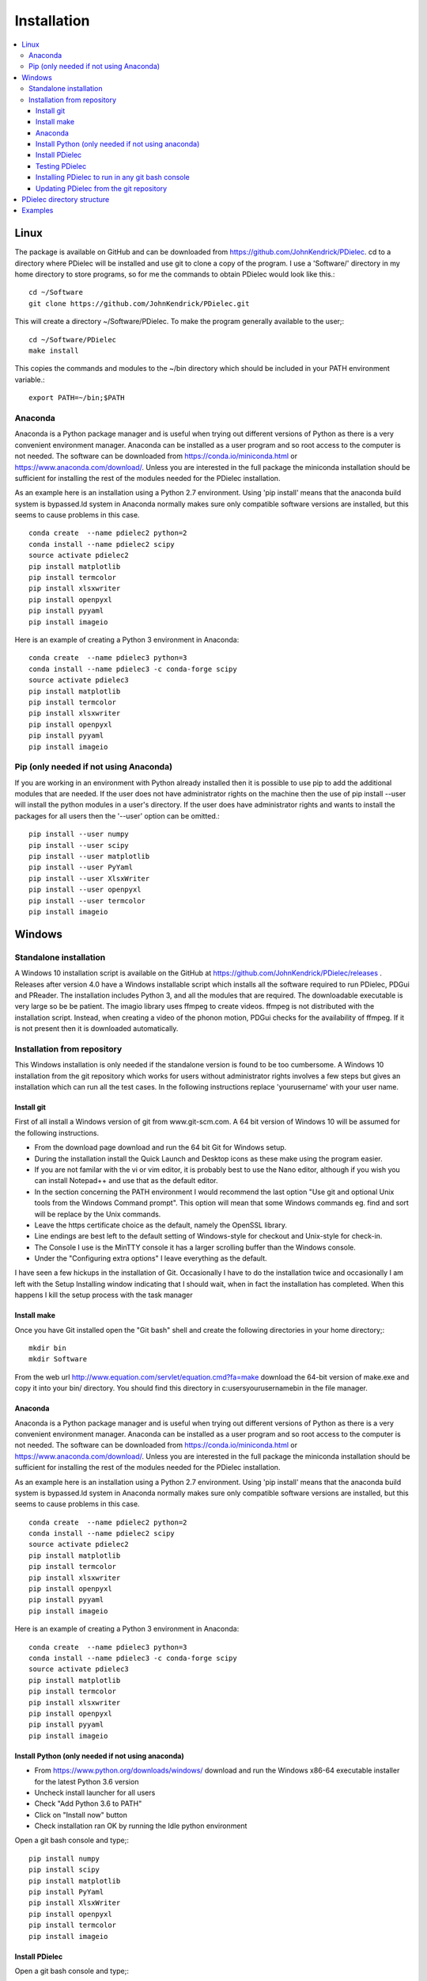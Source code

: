 ============
Installation
============

.. contents::
   :local:


.. meta::
   :description: PDielec package for the calculation of infrared and terahertz absorption from QM calculations
   :keywords: Quantum Mechanics, Effective Field Theory, Maxwell, Garnett, Mie, Infrared, Terahertz, Castep, Abinit, VASP, GULP. QE



Linux
=====

The package is available on GitHub and can be downloaded from https://github.com/JohnKendrick/PDielec.
cd to a directory where PDielec will be installed and use git to clone a copy of the program.  I use a 'Software/' directory in my home directory to store programs, so for me the commands to obtain PDielec would look like this.::

  cd ~/Software
  git clone https://github.com/JohnKendrick/PDielec.git

This will create a directory \~/Software/PDielec.  To make the program generally available to the user;::

  cd ~/Software/PDielec
  make install

This copies the commands and modules to the \~/bin directory which should be included in your PATH environment variable.::

 export PATH=~/bin;$PATH


Anaconda
--------

Anaconda is a Python package manager and is useful when trying out different versions of Python as there is a very convenient environment manager.  Anaconda can be installed as a user program and so root access to the computer is not needed.  The software can be downloaded from https://conda.io/miniconda.html or https://www.anaconda.com/download/.  Unless you are interested in the full package the miniconda installation should be sufficient for installing the rest of the modules needed for the PDielec installation.  

As an example here is an installation using a Python 2.7 environment.  Using 'pip install' means that the anaconda build system is bypassed.ld system in Anaconda normally makes sure only compatible software versions are installed, but this seems to cause problems in this case. ::


   conda create  --name pdielec2 python=2
   conda install --name pdielec2 scipy
   source activate pdielec2
   pip install matplotlib
   pip install termcolor
   pip install xlsxwriter
   pip install openpyxl
   pip install pyyaml
   pip install imageio

Here is an example of creating a Python 3 environment in Anaconda::

   conda create  --name pdielec3 python=3
   conda install --name pdielec3 -c conda-forge scipy
   source activate pdielec3
   pip install matplotlib
   pip install termcolor
   pip install xlsxwriter
   pip install openpyxl
   pip install pyyaml
   pip install imageio


Pip (only needed if not using Anaconda)
---------------------------------------

If you are working in an environment with Python already installed then it is possible to use pip to add the additional modules that are needed.  If the user does not have administrator rights on the machine then the use of pip install --user will install the python modules in a user's directory.  If the user does have administrator rights and wants to install the packages for all users then the '--user' option can be omitted.::


   pip install --user numpy
   pip install --user scipy
   pip install --user matplotlib
   pip install --user PyYaml
   pip install --user XlsxWriter
   pip install --user openpyxl
   pip install --user termcolor
   pip install imageio


Windows
=======

Standalone installation
-----------------------

A Windows 10 installation script is available on the GitHub at
https://github.com/JohnKendrick/PDielec/releases .
Releases after version 4.0 have a Windows installable script which installs all the software required to run PDielec, PDGui and PReader.  The installation includes Python 3, and all the modules that are required.  The downloadable executable is very large so be be patient.  The imagio library uses ffmpeg to create videos.  ffmpeg is not distributed with the installation script.  Instead, when creating a video of the phonon motion, PDGui checks for the availability of ffmpeg.  If it is not present then it is downloaded automatically.

Installation from repository
----------------------------

This Windows installation is only needed if the standalone version is found to be too cumbersome.
A Windows 10 installation from the git repository which works for users without administrator rights involves a few steps but gives an installation which can run all the test cases.  In the following instructions replace 'yourusername' with your user name.

Install git
...........

First of all install a Windows version of git from www.git-scm.com. A 64 bit version of Windows 10 will be assumed for the following instructions.

* From the download page download and run the 64 bit Git for Windows setup.
* During the installation install the Quick Launch and Desktop icons as these make using the program easier.
* If you are not familar with the vi or vim editor, it is probably best to use the Nano editor, although if you wish you can install Notepad++ and use that as the default editor.
* In the section concerning the PATH environment I would recommend the last option "Use git and optional Unix tools from the Windows Command prompt".  This option will mean that some Windows commands eg. find and sort will be replace by the Unix commands.
* Leave the https certificate choice as the default, namely the OpenSSL library.
* Line endings are best left to the default setting of Windows-style for checkout and Unix-style for check-in.
* The Console I use is the MinTTY console it has a larger scrolling buffer than the Windows console.
* Under the "Configuring extra options" I leave everything as the default.

I have seen a few hickups in the installation of Git.  Occasionally I have to do the installation twice and occasionally I am left with the Setup Installing window indicating that I should wait, when in fact the installation has completed.  When this happens I kill the setup process with the task manager

Install make
............

Once you have Git installed open the "Git bash" shell and create the following directories in your home directory;::

  mkdir bin
  mkdir Software

From the web url http://www.equation.com/servlet/equation.cmd?fa=make download the 64-bit version of make.exe and copy it into your bin/ directory.  You should find this directory in c:\users\yourusername\bin in the file manager.

Anaconda
........

Anaconda is a Python package manager and is useful when trying out different versions of Python as there is a very convenient environment manager.  Anaconda can be installed as a user program and so root access to the computer is not needed.  The software can be downloaded from https://conda.io/miniconda.html or https://www.anaconda.com/download/.  Unless you are interested in the full package the miniconda installation should be sufficient for installing the rest of the modules needed for the PDielec installation.

As an example here is an installation using a Python 2.7 environment.  Using 'pip install' means that the anaconda build system is bypassed.ld system in Anaconda normally makes sure only compatible software versions are installed, but this seems to cause problems in this case.  ::

   conda create  --name pdielec2 python=2
   conda install --name pdielec2 scipy
   source activate pdielec2
   pip install matplotlib
   pip install termcolor
   pip install xlsxwriter
   pip install openpyxl
   pip install pyyaml
   pip install imageio

Here is an example of creating a Python 3 environment in Anaconda::

   conda create  --name pdielec3 python=3
   conda install --name pdielec3 -c conda-forge scipy
   source activate pdielec3
   pip install matplotlib
   pip install termcolor
   pip install xlsxwriter
   pip install openpyxl
   pip install pyyaml
   pip install imageio


Install Python (only needed if not using anaconda)
..................................................

* From https://www.python.org/downloads/windows/ download and run the Windows x86-64 executable installer for the latest Python 3.6 version
* Uncheck install launcher for all users
* Check "Add Python 3.6 to PATH"
* Click on "Install now" button
* Check installation ran OK by running the Idle python environment

Open a git bash console and type;::

  pip install numpy
  pip install scipy
  pip install matplotlib
  pip install PyYaml
  pip install XlsxWriter
  pip install openpyxl
  pip install termcolor
  pip install imageio


Install PDielec
...............

Open a git bash console and type;::

  cd Software
  git clone -c core.symlinks=true https://github.com/JohnKendrick/PDielec.git

This should create a directory in Software called PDielec.  The "-c core.symlinks=true" means that the commands; pdielec, pdgui and preader are treated as windows symlinks to their equivalent .py file.

Testing PDielec
...............

Open a git bash console.  If you have installed Python using anaconda then you need to 'source activate' the environment you have established before typing;::

  cd Software/PDielec
  make test_preader
  make test_pdielec

Installing PDielec to run in any git bash console
.................................................

Open a git bash console and type;::

  cd Software/PDielec
  export SCRIPTS=~/bin
  make install

Updating PDielec from the git repository
........................................

Open a git bash console and type;::

  cd Software/PDielec
  git pull

PDielec directory structure
===========================

* PDielec/ is the home directory and contains the `pdielec` and `preader` commands
* PDielec/Python holds the source for the modules used by the pdielec and preader commands
* PDielec/Python/PyMieScatt holds a customised version of the PyMieScatt code downloaded from https://github.com/bsumlin/PyMieScatt.  Thanks to Benjamin Sumlin for making this available
* PDielec/Python/GUI holds the python code for PDGui
* PDielec/Examples a set of examples are available for Abinit, Crystal14, CASTEP, GULP, Phonopy, Mie and VASP.  Each example directory holds the input files to the QM/MM program and the relevant output files which are post processed by PDielec.  For each program there is also a preader directory which holds test output for the preader command.
* PDielec/Sphinx holds the documentation as restructured text documents (.rst).  Sphinx can be used to build the documentation in either html or pdf format.
* PDielec/docs holds the final html documentation.

Examples
========

Each example directory has the relevant input data sets use to run the QM/MM program and the output files from that run which are post-processed by PDielec.  There is a file `command.sh` which contains a typical example of a PDielec command line and which has been used to create the reference output files `command.ref.out` and `csvfile.ref.csv`.  The example can be run::

 bash command.sh

The output can be compared with the reference data to see if the program is working correctly.

The main Examples/ directory also has a  Makefile file which can be used to verify the correct working of the package.  Simply by typing `make` in the Examples directory each example will be run automatically and the output compared with the reference files.  To remove the intermediate files after running the tests automatically, type `make clean`.

